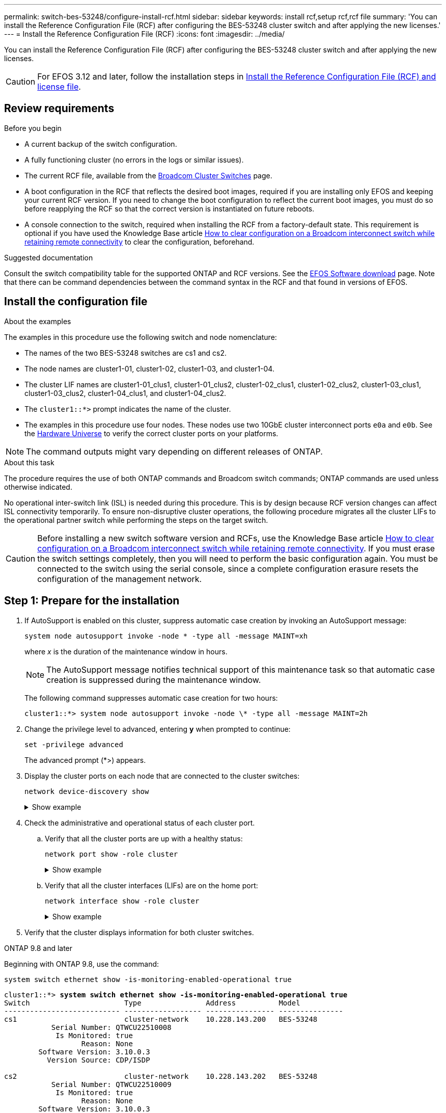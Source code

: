 ---
permalink: switch-bes-53248/configure-install-rcf.html
sidebar: sidebar
keywords: install rcf,setup rcf,rcf file
summary: 'You can install the Reference Configuration File (RCF) after configuring the BES-53248 cluster switch and after applying the new licenses.'
---
= Install the Reference Configuration File (RCF)
:icons: font
:imagesdir: ../media/

[.lead]
You can install the Reference Configuration File (RCF) after configuring the BES-53248 cluster switch and after applying the new licenses.

CAUTION: For EFOS 3.12 and later, follow the installation steps in link:efos-install-rcf-license-file.html[Install the Reference Configuration File (RCF) and license file].

//If you are upgrading an RCF from an older version, you must reset the Broadcom switch settings and perform basic configuration to re-apply the RCF. You must perform this operation every time you want to upgrade or change an RCF. See the https://kb.netapp.com/onprem/Switches/Broadcom/How_to_clear_configuration_on_a_Broadcom_interconnect_switch_while_retaining_remote_connectivity[KB article^] for details.

== Review requirements

.Before you begin
* A current backup of the switch configuration.
* A fully functioning cluster (no errors in the logs or similar issues).
* The current RCF file, available from the https://mysupport.netapp.com/site/products/all/details/broadcom-cluster-switches/downloads-tab[Broadcom Cluster Switches^] page.
* A boot configuration in the RCF that reflects the desired boot images, required if you are installing only EFOS and keeping your current RCF version. If you need to change the boot configuration to reflect the current boot images, you must do so before reapplying the RCF so that the correct version is instantiated on future reboots.
* A console connection to the switch, required when installing the RCF from a factory-default state. This requirement is optional if you have used the Knowledge Base article https://kb.netapp.com/onprem/Switches/Broadcom/How_to_clear_configuration_on_a_Broadcom_interconnect_switch_while_retaining_remote_connectivity[How to clear configuration on a Broadcom interconnect switch while retaining remote connectivity^] to clear the configuration, beforehand.

.Suggested documentation
Consult the switch compatibility table for the supported ONTAP and RCF versions. See the https://mysupport.netapp.com/site/info/broadcom-cluster-switch[EFOS Software download^] page. Note that there can be command dependencies between the command syntax in the RCF and that found in versions of EFOS.
//* Refer to the appropriate software and upgrade guides available on the https://www.broadcom.com/support/bes-switch[Broadcom^] site for complete documentation on the BES-53248 switch upgrade and downgrade procedures.

== Install the configuration file
.About the examples

The examples in this procedure use the following switch and node nomenclature:

* The names of the two BES-53248 switches are cs1 and cs2.
* The node names are cluster1-01, cluster1-02, cluster1-03, and cluster1-04.
* The cluster LIF names are cluster1-01_clus1, cluster1-01_clus2, cluster1-02_clus1, cluster1-02_clus2, cluster1-03_clus1, cluster1-03_clus2, cluster1-04_clus1, and cluster1-04_clus2.
* The `cluster1::*>` prompt indicates the name of the cluster.
* The examples in this procedure use four nodes. These nodes use two 10GbE cluster interconnect ports `e0a` and `e0b`. See the https://hwu.netapp.com/Home/Index[Hardware Universe^] to verify the correct cluster ports on your platforms.

NOTE: The command outputs might vary depending on different releases of ONTAP.

.About this task
The procedure requires the use of both ONTAP commands and Broadcom switch commands; ONTAP commands are used unless otherwise indicated.

No operational inter-switch link (ISL) is needed during this procedure. This is by design because RCF version changes can affect ISL connectivity temporarily. To ensure non-disruptive cluster operations, the following procedure migrates all the cluster LIFs to the operational partner switch while performing the steps on the target switch.

CAUTION: Before installing a new switch software version and RCFs, use the Knowledge Base article https://kb.netapp.com/onprem/Switches/Broadcom/How_to_clear_configuration_on_a_Broadcom_interconnect_switch_while_retaining_remote_connectivity[How to clear configuration on a Broadcom interconnect switch while retaining remote connectivity^]. If you must erase the switch settings completely, then you will need to perform the basic configuration again. You must be connected to the switch using the serial console, since a complete configuration erasure resets the configuration of the management network.

== Step 1: Prepare for the installation

. If AutoSupport is enabled on this cluster, suppress automatic case creation by invoking an AutoSupport message:
+
[source,cli]
----
system node autosupport invoke -node * -type all -message MAINT=xh
----
+
where _x_ is the duration of the maintenance window in hours.
+
NOTE: The AutoSupport message notifies technical support of this maintenance task so that automatic case creation is suppressed during the maintenance window.
+
The following command suppresses automatic case creation for two hours:
+
----
cluster1::*> system node autosupport invoke -node \* -type all -message MAINT=2h
----

. Change the privilege level to advanced, entering *y* when prompted to continue:
+
[source,cli]
----
set -privilege advanced
----
+
The advanced prompt (*>) appears.

. Display the cluster ports on each node that are connected to the cluster switches: 
+
[source,cli]
----
network device-discovery show
----
+
.Show example
[%collapsible]
====

[subs=+quotes]
----
cluster1::*> *network device-discovery show*
Node/       Local  Discovered
Protocol    Port   Device (LLDP: ChassisID)  Interface         Platform
----------- ------ ------------------------- ----------------  --------
cluster1-01/cdp
            e0a    cs1                       0/2               BES-53248
            e0b    cs2                       0/2               BES-53248
cluster1-02/cdp
            e0a    cs1                       0/1               BES-53248
            e0b    cs2                       0/1               BES-53248
cluster1-03/cdp
            e0a    cs1                       0/4               BES-53248
            e0b    cs2                       0/4               BES-53248
cluster1-04/cdp
            e0a    cs1                       0/3               BES-53248
            e0b    cs2                       0/3               BES-53248
cluster1::*>
----
====

. Check the administrative and operational status of each cluster port.
.. Verify that all the cluster ports are up with a healthy status: 
+
[source,cli]
----
network port show -role cluster
----
+
.Show example
[%collapsible]
====

[subs=+quotes]
----
cluster1::*> *network port show -role cluster*

Node: cluster1-01
                                                                       Ignore
                                                  Speed(Mbps) Health   Health
Port      IPspace      Broadcast Domain Link MTU  Admin/Oper  Status   Status
--------- ------------ ---------------- ---- ---- ----------- -------- ------
e0a       Cluster      Cluster          up   9000  auto/100000 healthy false
e0b       Cluster      Cluster          up   9000  auto/100000 healthy false

Node: cluster1-02
                                                                       Ignore
                                                  Speed(Mbps) Health   Health
Port      IPspace      Broadcast Domain Link MTU  Admin/Oper  Status   Status
--------- ------------ ---------------- ---- ---- ----------- -------- ------
e0a       Cluster      Cluster          up   9000  auto/100000 healthy false
e0b       Cluster      Cluster          up   9000  auto/100000 healthy false
8 entries were displayed.

Node: cluster1-03

   Ignore
                                                  Speed(Mbps) Health   Health
Port      IPspace      Broadcast Domain Link MTU  Admin/Oper  Status   Status
--------- ------------ ---------------- ---- ---- ----------- -------- ------
e0a       Cluster      Cluster          up   9000  auto/10000 healthy  false
e0b       Cluster      Cluster          up   9000  auto/10000 healthy  false

Node: cluster1-04
                                                                       Ignore
                                                  Speed(Mbps) Health   Health
Port      IPspace      Broadcast Domain Link MTU  Admin/Oper  Status   Status
--------- ------------ ---------------- ---- ---- ----------- -------- ------
e0a       Cluster      Cluster          up   9000  auto/10000 healthy  false
e0b       Cluster      Cluster          up   9000  auto/10000 healthy  false
cluster1::*>
----
====

.. Verify that all the cluster interfaces (LIFs) are on the home port: 
+
[source,cli]
----
network interface show -role cluster
----
+
.Show example
[%collapsible]
====

[subs=+quotes]
----
cluster1::*> *network interface show -role cluster*
            Logical            Status     Network           Current      Current Is
Vserver     Interface          Admin/Oper Address/Mask      Node         Port    Home
----------- ------------------ ---------- ----------------- ------------ ------- ----
Cluster
            cluster1-01_clus1  up/up     169.254.3.4/23     cluster1-01  e0a     true
            cluster1-01_clus2  up/up     169.254.3.5/23     cluster1-01  e0b     true
            cluster1-02_clus1  up/up     169.254.3.8/23     cluster1-02  e0a     true
            cluster1-02_clus2  up/up     169.254.3.9/23     cluster1-02  e0b     true
            cluster1-03_clus1  up/up     169.254.1.3/23     cluster1-03  e0a     true
            cluster1-03_clus2  up/up     169.254.1.1/23     cluster1-03  e0b     true
            cluster1-04_clus1  up/up     169.254.1.6/23     cluster1-04  e0a     true
            cluster1-04_clus2  up/up     169.254.1.7/23     cluster1-04  e0b     true
----
====

. Verify that the cluster displays information for both cluster switches.

// start of tabbed content 

[role="tabbed-block"] 

==== 

.ONTAP 9.8 and later
--
Beginning with ONTAP 9.8, use the command: 
[source,cli]
----
system switch ethernet show -is-monitoring-enabled-operational true
----

[subs=+quotes]
----
cluster1::*> *system switch ethernet show -is-monitoring-enabled-operational true*
Switch                      Type               Address          Model
--------------------------- ------------------ ---------------- ---------------
cs1                         cluster-network    10.228.143.200   BES-53248
           Serial Number: QTWCU22510008
            Is Monitored: true
                  Reason: None
        Software Version: 3.10.0.3
          Version Source: CDP/ISDP

cs2                         cluster-network    10.228.143.202   BES-53248
           Serial Number: QTWCU22510009
            Is Monitored: true
                  Reason: None
        Software Version: 3.10.0.3
          Version Source: CDP/ISDP
cluster1::*>
----
--

.ONTAP 9.7 and earlier
--
For ONTAP 9.7 and earlier, use the command: 
[source,cli]
----
system cluster-switch show -is-monitoring-enabled-operational true
----

[subs=+quotes]
----
cluster1::*> *system cluster-switch show -is-monitoring-enabled-operational true*
Switch                      Type               Address          Model
--------------------------- ------------------ ---------------- ---------------
cs1                         cluster-network    10.228.143.200   BES-53248
           Serial Number: QTWCU22510008
            Is Monitored: true
                  Reason: None
        Software Version: 3.10.0.3
          Version Source: CDP/ISDP

cs2                         cluster-network    10.228.143.202   BES-53248
           Serial Number: QTWCU22510009
            Is Monitored: true
                  Reason: None
        Software Version: 3.10.0.3
          Version Source: CDP/ISDP
cluster1::*>
----
--
==== 

// end of tabbed content
[start=6]

. [[step6]]Disable auto-revert on the cluster LIFs.
+
[source,cli]
----
network interface modify -vserver Cluster -lif * -auto-revert false
----

== Step 2: Configure ports
. On switch cs2, confirm the list of ports that are connected to the nodes in the cluster.
+
[source,cli]
----
show isdp neighbor
----

. On cluster switch cs2, shut down the ports connected to the cluster ports of the nodes. For example, if ports 0/1 to 0/16 are connected to ONTAP nodes:
+
[subs=+quotes]
----
(cs2)> *enable*
(cs2)# *configure*
(cs2)(Config)# *interface 0/1-0/16*
(cs2)(Interface 0/1-0/16)# *shutdown*
(cs2)(Interface 0/1-0/16)# *exit*
(cs2)(Config)#
----

. Verify that the cluster LIFs have migrated to the ports hosted on cluster switch cs1. This might take a few seconds.
+
[source,cli]
----
network interface show -role cluster
----
+
.Show example
[%collapsible]
====

[subs=+quotes]
----
cluster1::*> *network interface show -role cluster*
            Logical           Status     Network            Current       Current Is
Vserver     Interface         Admin/Oper Address/Mask       Node          Port    Home
----------- ----------------- ---------- ------------------ ------------- ------- ----
Cluster
            cluster1-01_clus1 up/up      169.254.3.4/23     cluster1-01   e0a     true
            cluster1-01_clus2 up/up      169.254.3.5/23     cluster1-01   e0a     false
            cluster1-02_clus1 up/up      169.254.3.8/23     cluster1-02   e0a     true
            cluster1-02_clus2 up/up      169.254.3.9/23     cluster1-02   e0a     false
            cluster1-03_clus1 up/up      169.254.1.3/23     cluster1-03   e0a     true
            cluster1-03_clus2 up/up      169.254.1.1/23     cluster1-03   e0a     false
            cluster1-04_clus1 up/up      169.254.1.6/23     cluster1-04   e0a     true
            cluster1-04_clus2 up/up      169.254.1.7/23     cluster1-04   e0a     false
cluster1::*>
----
====

. Verify that the cluster is healthy: 
+
`cluster show`
+
.Show example
[%collapsible]
====

[subs=+quotes]
----
cluster1::*> *cluster show*
Node                 Health  Eligibility   Epsilon
-------------------- ------- ------------  -------
cluster1-01          true    true          false
cluster1-02          true    true          false
cluster1-03          true    true          true
cluster1-04          true    true          false
----
====

. If you have not already done so, save the current switch configuration by copying the output of the following command to a log file: 
+
[source,cli]
----
show running-config
----

. Clean the configuration on switch cs2 and perform a basic setup.
+
CAUTION: When updating or applying a new RCF, you must erase the switch settings and perform basic configuration. You must be connected to the switch using the serial console to erase switch settings. This requirement is optional if you have used the Knowledge Base article https://kb.netapp.com/onprem/Switches/Broadcom/How_to_clear_configuration_on_a_Broadcom_interconnect_switch_while_retaining_remote_connectivity[How to clear the configuration on a Broadcom interconnect switch while retaining remote connectivity] to clear the configuration, beforehand.
+

NOTE: Clearing the configuration does not delete licenses. 

.. SSH into the switch.
+
Only proceed when all the cluster LIFs have been removed from the ports on the switch and the switch is prepared to have the configuration cleared.

.. Enter privilege mode:
+
----
(cs2)> enable
(cs2)#
----

.. Copy and paste the following commands to remove the previous RCF configuration (depending on the previous RCF version used, some commands might generate an error if a particular setting is not present):
+
[source,cli]
----
clear config interface 0/1-0/56
y
clear config interface lag 1
y
configure
deleteport 1/1 all
no policy-map CLUSTER
no policy-map WRED_25G
no policy-map WRED_100G
no class-map CLUSTER
no class-map HA
no class-map RDMA
no classofservice dot1p-mapping
no random-detect queue-parms 0
no random-detect queue-parms 1
no random-detect queue-parms 2
no random-detect queue-parms 3
no random-detect queue-parms 4
no random-detect queue-parms 5
no random-detect queue-parms 6
no random-detect queue-parms 7
no cos-queue min-bandwidth
no cos-queue random-detect 0
no cos-queue random-detect 1
no cos-queue random-detect 2
no cos-queue random-detect 3
no cos-queue random-detect 4
no cos-queue random-detect 5
no cos-queue random-detect 6
no cos-queue random-detect 7
exit
vlan database
no vlan 17
no vlan 18
exit
----

.. Save the running configuration to the startup configuration:
+

[subs=+quotes]
----
(cs2)# *write memory*

This operation may take a few minutes.
Management interfaces will not be available during this time.

Are you sure you want to save? (y/n) *y*

Config file 'startup-config' created successfully.

Configuration Saved!
----

.. Perform a reboot of the switch:
+
[subs=+quotes]
----
(cs2)# *reload*

Are you sure you would like to reset the system? (y/n) *y*
----

.. Log in to the switch again using SSH to complete the RCF installation.


. Note the following:
.. If additional port licenses have been installed on the switch, you must modify the RCF to configure the additional licensed ports. See link:configure-licenses.html#activate-newly-licensed-ports[Activate newly licensed ports] for details. 
.. Record any customizations that were made in the previous RCF and apply these to the new RCF. For example, setting port speeds or hard-coding FEC mode.

// start of tabbed content 

[role="tabbed-block"] 

==== 

.EFOS version 3.12.x and later
--
[start=8]
. Copy the RCF to the bootflash of switch cs2 using one of the following transfer protocols: FTP, TFTP, SFTP, or SCP.
+
This example shows TFTP being used to copy an RCF to the bootflash on switch cs2:
+
.Show example
[%collapsible]
//====

[subs=+quotes]
----
(cs2)# *copy tftp://10.193.85.1/BES-53248-RCF-v1.9-Cluster-HA.txt
nvram:reference-config*
Remote Password:**
Mode........................................... TFTP
Set Server IP.................................. 172.19.2.1
Path........................................... //tmp/
Filename....................................... BES-53248_RCF_v1.9-Cluster-HA.txt
Data Type...................................... Config Script
Destination Filename........................... BES-53248_RCF_v1.9-Cluster-HA.scr
Management access will be blocked for the duration of the transfer
Are you sure you want to start? (y/n) *y*
TFTP Code transfer starting...
File transfer operation completed successfully.
----
//====
[start=9]
. Verify that the script was downloaded and saved to the file name you gave it:
+
`script list`
+

[subs=+quotes]
----
(cs2)# *script list*

Configuration Script Name                  Size(Bytes)  Date of Modification
-----------------------------------------  -----------  --------------------
Reference-config.scr                       2680         2024 05 31 21:54:22
2 configuration script(s) found.
2042 Kbytes free.
----

. Apply the script to the switch:
+
`script apply`
+

[subs=+quotes]
----
(cs2)# *script apply reference-config.scr*

Are you sure you want to apply the configuration script? (y/n) *y*

The system has unsaved changes.
Would you like to save them now? (y/n) *y*
Config file 'startup-config' created successfully.
Configuration Saved!

Configuration script 'BES-53248_RCF_v1.9-Cluster-HA.scr' applied.
----
--

.All other EFOS versions
--
[start=8]
. Copy the RCF to the bootflash of switch cs2 using one of the following transfer protocols: FTP, TFTP, SFTP, or SCP.
+
This example shows SFTP being used to copy an RCF to the bootflash on switch cs2:
+
.Show example
[%collapsible]
//====

[subs=+quotes]
----
(cs2)# *copy sftp://172.19.2.1/tmp/BES-53248_RCF_v1.9-Cluster-HA.txt
nvram:script BES-53248_RCF_v1.9-Cluster-HA.scr*
Remote Password:**
Mode........................................... SFTP
Set Server IP.................................. 172.19.2.1
Path........................................... //tmp/
Filename....................................... BES-53248_RCF_v1.9-Cluster-HA.txt
Data Type...................................... Config Script
Destination Filename........................... BES-53248_RCF_v1.9-Cluster-HA.scr
Management access will be blocked for the duration of the transfer
Are you sure you want to start? (y/n) *y*
SFTP Code transfer starting...
File transfer operation completed successfully.
----
//====
[start=9]
. Verify that the script was downloaded and saved to the file name you gave it:
+
`script list`
+

[subs=+quotes]
----
(cs2)# *script list*

Configuration Script Name                  Size(Bytes)  Date of Modification
-----------------------------------------  -----------  --------------------
BES-53248_RCF_v1.9-Cluster-HA.scr          2241         2020 09 30 05:41:00

1 configuration script(s) found.
----

. Apply the script to the switch:
+
`script apply`
+

[subs=+quotes]
----
(cs2)# *script apply BES-53248_RCF_v1.9-Cluster-HA.scr*

Are you sure you want to apply the configuration script? (y/n) *y*

The system has unsaved changes.
Would you like to save them now? (y/n) *y*
Config file 'startup-config' created successfully.
Configuration Saved!

Configuration script 'BES-53248_RCF_v1.9-Cluster-HA.scr' applied.
----
--
==== 

// end of tabbed content

[start=11]
. Examine the banner output from the `show clibanner` command. You must read and follow these instructions to ensure the proper configuration and operation of the switch. 
+
.Show example
[%collapsible]
====

[subs=+quotes]
----
(cs2)# *show clibanner*

Banner Message configured :
=========================
BES-53248 Reference Configuration File v1.9 for Cluster/HA/RDMA

Switch   : BES-53248
Filename : BES-53248-RCF-v1.9-Cluster.txt
Date     : 10-26-2022
Version  : v1.9
Port Usage:
Ports 01 - 16: 10/25GbE Cluster Node Ports, base config
Ports 17 - 48: 10/25GbE Cluster Node Ports, with licenses
Ports 49 - 54: 40/100GbE Cluster Node Ports, with licenses, added right to left
Ports 55 - 56: 100GbE Cluster ISL Ports, base config
NOTE:
- The 48 SFP28/SFP+ ports are organized into 4-port groups in terms of port
speed:
Ports 1-4, 5-8, 9-12, 13-16, 17-20, 21-24, 25-28, 29-32, 33-36, 37-40, 41-44,
45-48
The port speed should be the same (10GbE or 25GbE) across all ports in a 4-port
group
- If additional licenses are purchased, follow the 'Additional Node Ports
activated with Licenses' section for instructions
- If SSH is active, it will have to be re-enabled manually after 'erase
startup-config'
command has been executed and the switch rebooted
----
====

. On the switch, verify that the additional licensed ports appear after the RCF is applied:
+
[source,cli]
----
show port all | exclude Detach
----
+
.Show example
[%collapsible]
====

[subs=+quotes]
----
(cs2)# *show port all | exclude Detach*

                 Admin     Physical     Physical   Link   Link    LACP   Actor
Intf      Type   Mode      Mode         Status     Status Trap    Mode   Timeout
--------- ------ --------- ------------ ---------- ------ ------- ------ --------
0/1              Enable    Auto                    Down   Enable  Enable long
0/2              Enable    Auto                    Down   Enable  Enable long
0/3              Enable    Auto                    Down   Enable  Enable long
0/4              Enable    Auto                    Down   Enable  Enable long
0/5              Enable    Auto                    Down   Enable  Enable long
0/6              Enable    Auto                    Down   Enable  Enable long
0/7              Enable    Auto                    Down   Enable  Enable long
0/8              Enable    Auto                    Down   Enable  Enable long
0/9              Enable    Auto                    Down   Enable  Enable long
0/10             Enable    Auto                    Down   Enable  Enable long
0/11             Enable    Auto                    Down   Enable  Enable long
0/12             Enable    Auto                    Down   Enable  Enable long
0/13             Enable    Auto                    Down   Enable  Enable long
0/14             Enable    Auto                    Down   Enable  Enable long
0/15             Enable    Auto                    Down   Enable  Enable long
0/16             Enable    Auto                    Down   Enable  Enable long
0/49             Enable    40G Full                Down   Enable  Enable long
0/50             Enable    40G Full                Down   Enable  Enable long
0/51             Enable    100G Full               Down   Enable  Enable long
0/52             Enable    100G Full               Down   Enable  Enable long
0/53             Enable    100G Full               Down   Enable  Enable long
0/54             Enable    100G Full               Down   Enable  Enable long
0/55             Enable    100G Full               Down   Enable  Enable long
0/56             Enable    100G Full               Down   Enable  Enable long
----
====

. Verify on the switch that your changes have been made:
+
[source,cli]
----
show running-config
----
+

[subs=+quotes]
----
(cs2)# *show running-config*
----

. Save the running configuration so that it becomes the startup configuration when you reboot the switch:
+
`write memory`
+

[subs=+quotes]
----
(cs2)# *write memory*
This operation may take a few minutes.
Management interfaces will not be available during this time.

Are you sure you want to save? (y/n) *y*

Config file 'startup-config' created successfully.

Configuration Saved!
----

. Reboot the switch and verify that the running configuration is correct:
+
`reload`
+
[subs=+quotes]
----
(cs2)# *reload*

Are you sure you would like to reset the system? (y/n) *y*

System will now restart!
----

. On cluster switch cs2, bring up the ports connected to the cluster ports of the nodes. For example, if ports 0/1 to 0/16 are connected to ONTAP nodes:
+
[subs=+quotes]
----
(cs2)> *enable*
(cs2)# *configure*
(cs2)(Config)# *interface 0/1-0/16*
(cs2)(Interface 0/1-0/16)# *no shutdown*
(cs2)(Interface 0/1-0/16)# *exit*
(cs2)(Config)#
----

. Verify the ports on switch cs2: 
+
[source,cli]
----
show interfaces status all | exclude Detach
----
+
.Show example
[%collapsible]
====

[subs=+quotes]
----
(cs1)# show interfaces status all | exclude Detach

                                Link    Physical    Physical    Media       Flow
Port       Name                 State   Mode        Status      Type        Control     VLAN
---------  -------------------  ------  ----------  ----------  ----------  ----------  ------
.
.
.
0/16       10/25GbE Node Port   Down    Auto                                Inactive    Trunk
0/17       10/25GbE Node Port   Down    Auto                                Inactive    Trunk
0/18       10/25GbE Node Port   Up      25G Full    25G Full    25GBase-SR  Inactive    Trunk
0/19       10/25GbE Node Port   Up      25G Full    25G Full    25GBase-SR  Inactive    Trunk
.
.
.
0/50       40/100GbE Node Port  Down    Auto                                Inactive    Trunk
0/51       40/100GbE Node Port  Down    Auto                                Inactive    Trunk
0/52       40/100GbE Node Port  Down    Auto                                Inactive    Trunk
0/53       40/100GbE Node Port  Down    Auto                                Inactive    Trunk
0/54       40/100GbE Node Port  Down    Auto                                Inactive    Trunk
0/55       Cluster   ISL Port   Up      Auto        100G Full   Copper      Inactive    Trunk
0/56       Cluster   ISL Port   Up      Auto        100G Full   Copper      Inactive    Trunk
----
====

. Verify the health of cluster ports on the cluster.
.. Verify that e0b ports are up and healthy across all nodes in the cluster: 
+
[source,cli]
----
network port show -role cluster
----
+
.Show example
[%collapsible]
====

[subs=+quotes]
----
cluster1::*> *network port show -role cluster*

Node: cluster1-01
                                                                      Ignore
                                                  Speed(Mbps) Health  Health
Port      IPspace      Broadcast Domain Link MTU  Admin/Oper  Status  Status
--------- ------------ ---------------- ---- ---- ----------- -------- -----
e0a       Cluster      Cluster          up   9000  auto/10000 healthy  false
e0b       Cluster      Cluster          up   9000  auto/10000 healthy  false

Node: cluster1-02
                                                                                        
                                                                      Ignore
                                                  Speed(Mbps) Health  Health
Port      IPspace      Broadcast Domain Link MTU  Admin/Oper  Status  Status
--------- ------------ ---------------- ---- ---- ----------- -------- -----
e0a       Cluster      Cluster          up   9000  auto/10000 healthy  false
e0b       Cluster      Cluster          up   9000  auto/10000 healthy  false

Node: cluster1-03
                                                                      Ignore
                                                  Speed(Mbps) Health  Health
Port      IPspace      Broadcast Domain Link MTU  Admin/Oper  Status  Status
--------- ------------ ---------------- ---- ---- ----------- -------- -----
e0a       Cluster      Cluster          up   9000  auto/100000 healthy false
e0b       Cluster      Cluster          up   9000  auto/100000 healthy false

Node: cluster1-04
                                                                      Ignore
                                                  Speed(Mbps) Health  Health
Port      IPspace      Broadcast Domain Link MTU  Admin/Oper  Status  Status
--------- ------------ ---------------- ---- ---- ----------- -------- -----
e0a       Cluster      Cluster          up   9000  auto/100000 healthy false
e0b       Cluster      Cluster          up   9000  auto/100000 healthy false
----
====

.. Verify the switch health from the cluster:
+
[source,cli]
----
network device-discovery show -protocol cdp
----
+
.Show example
[%collapsible]
====

[subs=+quotes]
----
cluster1::*> *network device-discovery show -protocol cdp*
Node/       Local  Discovered
Protocol    Port   Device (LLDP: ChassisID)  Interface         Platform
----------- ------ ------------------------- ----------------- --------
cluster1-01/cdp
            e0a    cs1                       0/2               BES-53248
            e0b    cs2                       0/2               BES-53248
cluster01-2/cdp
            e0a    cs1                       0/1               BES-53248
            e0b    cs2                       0/1               BES-53248
cluster01-3/cdp
            e0a    cs1                       0/4               BES-53248
            e0b    cs2                       0/4               BES-53248
cluster1-04/cdp
            e0a    cs1                       0/3               BES-53248
            e0b    cs2                       0/2               BES-53248
----
====

. Verify that the cluster displays information for both cluster switches.

// start of tabbed content 
[role="tabbed-block"] 

==== 

.ONTAP 9.8 and later
--
Beginning with ONTAP 9.8, use the command: 
[source,cli]
----
system switch ethernet show -is-monitoring-enabled-operational true
----

[subs=+quotes]
----
cluster1::*> *system switch ethernet show -is-monitoring-enabled-operational true*
Switch                      Type               Address          Model
--------------------------- ------------------ ---------------- ---------------
cs1                         cluster-network    10.228.143.200   BES-53248
           Serial Number: QTWCU22510008
            Is Monitored: true
                  Reason: None
        Software Version: 3.10.0.3
          Version Source: CDP/ISDP

cs2                         cluster-network    10.228.143.202   BES-53248
           Serial Number: QTWCU22510009
            Is Monitored: true
                  Reason: None
        Software Version: 3.10.0.3
          Version Source: CDP/ISDP
cluster1::*>
----
--

.ONTAP 9.7 and earlier
--
For ONTAP 9.7 and earlier, use the command: 

[source,cli]
----
system cluster-switch show -is-monitoring-enabled-operational true
----

[subs=+quotes]
----
cluster1::*> *system cluster-switch show -is-monitoring-enabled-operational true*
Switch                      Type               Address          Model
--------------------------- ------------------ ---------------- ---------------
cs1                         cluster-network    10.228.143.200   BES-53248
           Serial Number: QTWCU22510008
            Is Monitored: true
                  Reason: None
        Software Version: 3.10.0.3
          Version Source: CDP/ISDP

cs2                         cluster-network    10.228.143.202   BES-53248
           Serial Number: QTWCU22510009
            Is Monitored: true
                  Reason: None
        Software Version: 3.10.0.3
          Version Source: CDP/ISDP
cluster1::*>
----
--
==== 
// end of tabbed content

[start=20]
. [[step20]]On cluster switch cs1, shut down the ports connected to the cluster ports of the nodes.
+
The following example uses the interface example output:
+
[subs=+quotes]
----
(cs1)> *enable*
(cs1)# *configure*
(cs1)(Config)# *interface 0/1-0/16*
(cs1)(Interface 0/1-0/16)# *shutdown*
----

. Verify that the cluster LIFs have migrated to the ports hosted on switch cs2. This might take a few seconds.
+
[source,cli]
----
network interface show -role cluster
----
+
.Show example
[%collapsible]
====

[subs=+quotes]
----
cluster1::*> *network interface show -role cluster*
            Logical            Status     Network            Current            Current  Is
Vserver     Interface          Admin/Oper Address/Mask       Node               Port     Home
----------- ------------------ ---------- ------------------ ------------------ -------- ----
Cluster
            cluster1-01_clus1  up/up      169.254.3.4/23     cluster1-01        e0a      false
            cluster1-01_clus2  up/up      169.254.3.5/23     cluster1-01        e0b      true
            cluster1-02_clus1  up/up      169.254.3.8/23     cluster1-02        e0a      false
            cluster1-02_clus2  up/up      169.254.3.9/23     cluster1-02        e0b      true
            cluster1-03_clus1  up/up      169.254.1.3/23     cluster1-03        e0a      false
            cluster1-03_clus2  up/up      169.254.1.1/23     cluster1-03        e0b      true
            cluster1-04_clus1  up/up      169.254.1.6/23     cluster1-04        e0a      false
            cluster1-04_clus2  up/up      169.254.1.7/23     cluster1-04        e0b      true
cluster1::*>
----
====

. Verify that the cluster is healthy: 
+
`cluster show`
+
.Show example
[%collapsible]
====

[subs=+quotes]
----
cluster1::*> *cluster show*
Node                 Health   Eligibility   Epsilon
-------------------- -------- ------------- -------
cluster1-01          true     true          false
cluster1-02          true     true          false
cluster1-03          true     true          true
cluster1-04          true     true          false
----
====

. Repeat steps 4 to 19 on switch cs1. 
. Enable auto-revert on the cluster LIFs:
+
[source,cli]
----
network interface modify -vserver Cluster -lif * -auto-revert true
----

. Reboot switch cs1. You do this to trigger the cluster LIFs to revert to their home ports. You can ignore the “cluster ports down” events reported on the nodes while the switch reboots.
+

[subs=+quotes]
----
(cs1)# *reload*
The system has unsaved changes. 
Would you like to save them now? (y/n) *y*
Config file 'startup-config' created successfully. 
Configuration Saved! System will now restart!
----

== Step 3: Verify the configuration
. On switch cs1, verify that the switch ports connected to the cluster ports are *up*:
+
[source,cli]
----
show interfaces status all | exclude Detach
----
+
.Show example
[%collapsible]
====

[subs=+quotes]
----
(cs1)# show interfaces status all | exclude Detach

                                Link    Physical    Physical    Media       Flow
Port       Name                 State   Mode        Status      Type        Control     VLAN
---------  -------------------  ------  ----------  ----------  ----------  ----------  ------
.
.
.
0/16       10/25GbE Node Port   Down    Auto                                Inactive    Trunk
0/17       10/25GbE Node Port   Down    Auto                                Inactive    Trunk
0/18       10/25GbE Node Port   Up      25G Full    25G Full    25GBase-SR  Inactive    Trunk
0/19       10/25GbE Node Port   Up      25G Full    25G Full    25GBase-SR  Inactive    Trunk
.
.
.
0/50       40/100GbE Node Port  Down    Auto                                Inactive    Trunk
0/51       40/100GbE Node Port  Down    Auto                                Inactive    Trunk
0/52       40/100GbE Node Port  Down    Auto                                Inactive    Trunk
0/53       40/100GbE Node Port  Down    Auto                                Inactive    Trunk
0/54       40/100GbE Node Port  Down    Auto                                Inactive    Trunk
0/55       Cluster   ISL Port   Up      Auto        100G Full   Copper      Inactive    Trunk
0/56       Cluster   ISL Port   Up      Auto        100G Full   Copper      Inactive    Trunk
----
====

. Verify that the ISL between switches cs1 and cs2 is functional: 
+
[source,cli]
----
show port-channel 1/1
----
+
.Show example
[%collapsible]
====

[subs=+quotes]
----
(cs1)# *show port-channel 1/1*
Local Interface................................ 1/1
Channel Name................................... Cluster-ISL
Link State..................................... Up
Admin Mode..................................... Enabled
Type........................................... Dynamic
Port-channel Min-links......................... 1
Load Balance Option............................ 7
(Enhanced hashing mode)
Mbr     Device/       Port      Port
Ports   Timeout       Speed     Active
------- ------------- --------- -------
0/55    actor/long    Auto      True
        partner/long
0/56    actor/long    Auto      True
        partner/long
----
====

. Verify that the cluster LIFs have reverted to their home port: 
+
[source,cli]
----
network interface show -role cluster
----
+
.Show example
[%collapsible]
====

[subs=+quotes]
----
cluster1::*> network interface show -role cluster
            Logical            Status     Network            Current             Current Is
Vserver     Interface          Admin/Oper Address/Mask       Node                Port    Home
----------- ------------------ ---------- ------------------ ------------------- ------- ----
Cluster
            cluster1-01_clus1  up/up      169.254.3.4/23     cluster1-01         e0a     true
            cluster1-01_clus2  up/up      169.254.3.5/23     cluster1-01         e0b     true
            cluster1-02_clus1  up/up      169.254.3.8/23     cluster1-02         e0a     true
            cluster1-02_clus2  up/up      169.254.3.9/23     cluster1-02         e0b     true
            cluster1-03_clus1  up/up      169.254.1.3/23     cluster1-03         e0a     true
            cluster1-03_clus2  up/up      169.254.1.1/23     cluster1-03         e0b     true
            cluster1-04_clus1  up/up      169.254.1.6/23     cluster1-04         e0a     true
            cluster1-04_clus2  up/up      169.254.1.7/23     cluster1-04         e0b     true
----
====

. Verify that the cluster is healthy: 
+
`cluster show`
+
.Show example
[%collapsible]
====

[subs=+quotes]
----
cluster1::*> *cluster show*
Node                 Health  Eligibility   Epsilon
-------------------- ------- ------------- -------
cluster1-01          true    true          false
cluster1-02          true    true          false
cluster1-03          true    true          true
cluster1-04          true    true          false
----
====

. Verify the connectivity of the remote cluster interfaces: 
+
// start of tabbed content

[role="tabbed-block"]

====

.ONTAP 9.9.1 and later

--
You can use the `network interface check cluster-connectivity` command to start an accessibility check for cluster connectivity and then display the details: 

`network interface check cluster-connectivity start` and `network interface check cluster-connectivity show`

[subs=+quotes]
----
cluster1::*> *network interface check cluster-connectivity start*
----

*NOTE:* Wait for a number of seconds before running the `show` command to display the details.


[subs=+quotes]
----
cluster1::*> *network interface check cluster-connectivity show*
                                  Source              Destination         Packet
Node   Date                       LIF                 LIF                 Loss
------ -------------------------- ------------------- ------------------- -------
cluster1-01
       3/5/2022 19:21:18 -06:00   cluster1-01_clus2   cluster01-02_clus1  none
       3/5/2022 19:21:20 -06:00   cluster1-01_clus2   cluster01-02_clus2  none

cluster1-02
       3/5/2022 19:21:18 -06:00   cluster1-02_clus2   cluster1-02_clus1   none
       3/5/2022 19:21:20 -06:00   cluster1-02_clus2   cluster1-02_clus2   none
----
--

.All ONTAP releases
--
For all ONTAP releases, you can also use the `cluster ping-cluster -node <name>` command to check the connectivity:

`cluster ping-cluster -node <name>`

[subs=+quotes]
----
cluster1::*> *cluster ping-cluster -node local*
Host is cluster1-03
Getting addresses from network interface table...
Cluster cluster1-03_clus1 169.254.1.3 cluster1-03 e0a
Cluster cluster1-03_clus2 169.254.1.1 cluster1-03 e0b
Cluster cluster1-04_clus1 169.254.1.6 cluster1-04 e0a
Cluster cluster1-04_clus2 169.254.1.7 cluster1-04 e0b
Cluster cluster1-01_clus1 169.254.3.4 cluster1-01 e0a
Cluster cluster1-01_clus2 169.254.3.5 cluster1-01 e0b
Cluster cluster1-02_clus1 169.254.3.8 cluster1-02 e0a
Cluster cluster1-02_clus2 169.254.3.9 cluster1-02 e0b
Local = 169.254.1.3 169.254.1.1
Remote = 169.254.1.6 169.254.1.7 169.254.3.4 169.254.3.5 169.254.3.8
169.254.3.9
Cluster Vserver Id = 4294967293
Ping status:
............
Basic connectivity succeeds on 12 path(s)
Basic connectivity fails on 0 path(s)
................................................
Detected 9000 byte MTU on 12 path(s):
  Local 169.254.1.3 to Remote 169.254.1.6
  Local 169.254.1.3 to Remote 169.254.1.7
  Local 169.254.1.3 to Remote 169.254.3.4
  Local 169.254.1.3 to Remote 169.254.3.5
  Local 169.254.1.3 to Remote 169.254.3.8
  Local 169.254.1.3 to Remote 169.254.3.9
  Local 169.254.1.1 to Remote 169.254.1.6
  Local 169.254.1.1 to Remote 169.254.1.7
  Local 169.254.1.1 to Remote 169.254.3.4
  Local 169.254.1.1 to Remote 169.254.3.5
  Local 169.254.1.1 to Remote 169.254.3.8
  Local 169.254.1.1 to Remote 169.254.3.9
Larger than PMTU communication succeeds on 12 path(s)
RPC status:
6 paths up, 0 paths down (tcp check)
6 paths up, 0 paths down (udp check)
----
--
====

// end of tabbed content

[start=6]
. Change the privilege level back to admin:
+
[source,cli]
----
set -privilege admin
----

. If you suppressed automatic case creation, re-enable it by invoking an AutoSupport message:
+
[source,cli]
----
system node autosupport invoke -node * -type all -message MAINT=END
----


.What's next?
link:configure-ssh.html[Enable SSH].

// Updates for GH issues #72 & 79, 2023-APR-04
// Updated rcf.scr file version from 1.6 to 1.9 as per AFFFASDOC-66, 2023-MAY-31
// Updated for GH issue #118, 2023-AUG-29
// Updated link for AFFFASDOC-216/217, 2024-JUL-15
// Updates for GH issue #212, 2024-OCT-14
